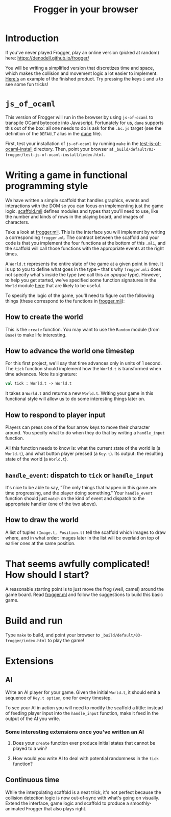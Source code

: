 #+TITLE: Frogger in your browser

* Introduction 
If you've never played Frogger, play an online version (picked at random) here:
[[https://denodell.github.io/frogger/]]

You will be writing a simplified version that discretizes time and space, which
makes the collision and movement logic a lot easier to implement. [[http://storage.googleapis.com/jane-street-ocaml-workshop-2018-03-24-frogger/index.html][Here's]] an
example of the finished product. Try pressing the keys ~i~ and ~u~ to see some
fun tricks!

* ~js_of_ocaml~
  This version of Frogger will run in the browser by using ~js-of-ocaml~ to
  transpile OCaml bytecode into Javascript. Fortunately for us, ~dune~
  supports this out of the box: all one needs to do is ask for the ~.bc.js~
  target (see the definition of the ~DEFAULT~ alias in the [[file:dune][dune]] file).

  First, test your installation of ~js-of-ocaml~ by running ~make~ in the
  [[file:test-js-of-ocaml-install][test-js-of-ocaml-install]] directory. Then, point your browser at
  ~_build/default/03-frogger/test-js-of-ocaml-install/index.html~.

* Writing a game in functional programming style
  We have written a simple scaffold that handles graphics, events and
  interactions with the DOM so you can focus on implementing just the game
  logic. [[file:scaffold.mli][scaffold.mli]] defines modules and types that you'll need to use, like
  the number and kinds of rows in the playing board, and images of characters.

  Take a look at [[file:frogger.mli][frogger.mli]]. This is the interface you will implement by
  writing a corresponding ~frogger.ml~. The contract between the scaffold and
  your code is that you implement the four functions at the bottom of this
  ~.mli~, and the scaffold will call those functions with the appropriate events
  at the right times.

  A ~World.t~ represents the entire state of the game at a given point in time.
  It is up to you to define what goes in the type -- that's why ~frogger.mli~
  does not specify what's inside the type (we call this an /opaque/ type).
  However, to help you get started, we've specified some function signatures in
  the ~World~ module [[file:suggested_frogger.mli][here]] that are likely to be useful.

  To specify the logic of the game, you'll need to figure out the following
  things (these correspond to the functions in [[file:frogger.mli][frogger.mli]]):

** How to create the world
   This is the ~create~ function. You may want to use the ~Random~ module (from
   ~Base~) to make life interesting.

** How to advance the world one timestep
   For this first project, we'll say that time advances only in units of 1
   second. The ~tick~ function should implement how the ~World.t~ is transformed
   when time advances. Note its signature:

   #+BEGIN_SRC ocaml
   val tick : World.t -> World.t
   #+END_SRC

   It takes a ~World.t~ and returns a new ~World.t~. Writing your game in this
   functional style will allow us to do some interesting things later on.

** How to respond to player input
   Players can press one of the four arrow keys to move their character around.
   You specify what to do when they do that by writing a ~handle_input~
   function.

   All this function needs to know is: what the current state of the world is (a
   ~World.t~), and what button player pressed (a ~Key.t~). Its output: the
   resulting state of the world (a ~World.t~). 

** ~handle_event~: dispatch to ~tick~ or ~handle_input~
   It's nice to be able to say, "The only things that happen in this game are:
   time progressing, and the player doing something." Your ~handle_event~
   function should just ~match~ on the kind of event and dispatch to the
   appropriate handler (one of the two above).

** How to draw the world
   A list of tuples ~(Image.t, Position.t)~ tell the scaffold which images to
   draw where, and in what order: images later in the list will be overlaid on
   top of earlier ones at the same position.

* That seems awfully complicated! How should I start?
  A reasonable starting point is to just move the frog (well, camel) around the
  game board. Read [[file:frogger.ml][frogger.ml]] and follow the suggestions to build this basic game.

* Build and run
  Type =make= to build, and point your browser to
  =_build/default/03-frogger/index.html= to play the game!

* Extensions
** AI
   Write an AI player for your game. Given the initial ~World.t~, it should emit
   a sequence of ~Key.t option~, one for every timestep. 

   To see your AI in action you will need to modify the scaffold a little:
   instead of feeding player input into the ~handle_input~ function, make it
   feed in the output of the AI you write.

*** Some interesting extensions once you've written an AI
    1. Does your ~create~ function ever produce initial states that cannot be
       played to a win?

    2. How would you write AI to deal with potential randomness in the ~tick~
       function?

** Continuous time
   While the interpolating scaffold is a neat trick, it's not perfect because
   the collision detection logic is now out-of-sync with what's going on
   visually. Extend the interface, game logic and scaffold to produce a
   smoothly-animated Frogger that also plays right.



